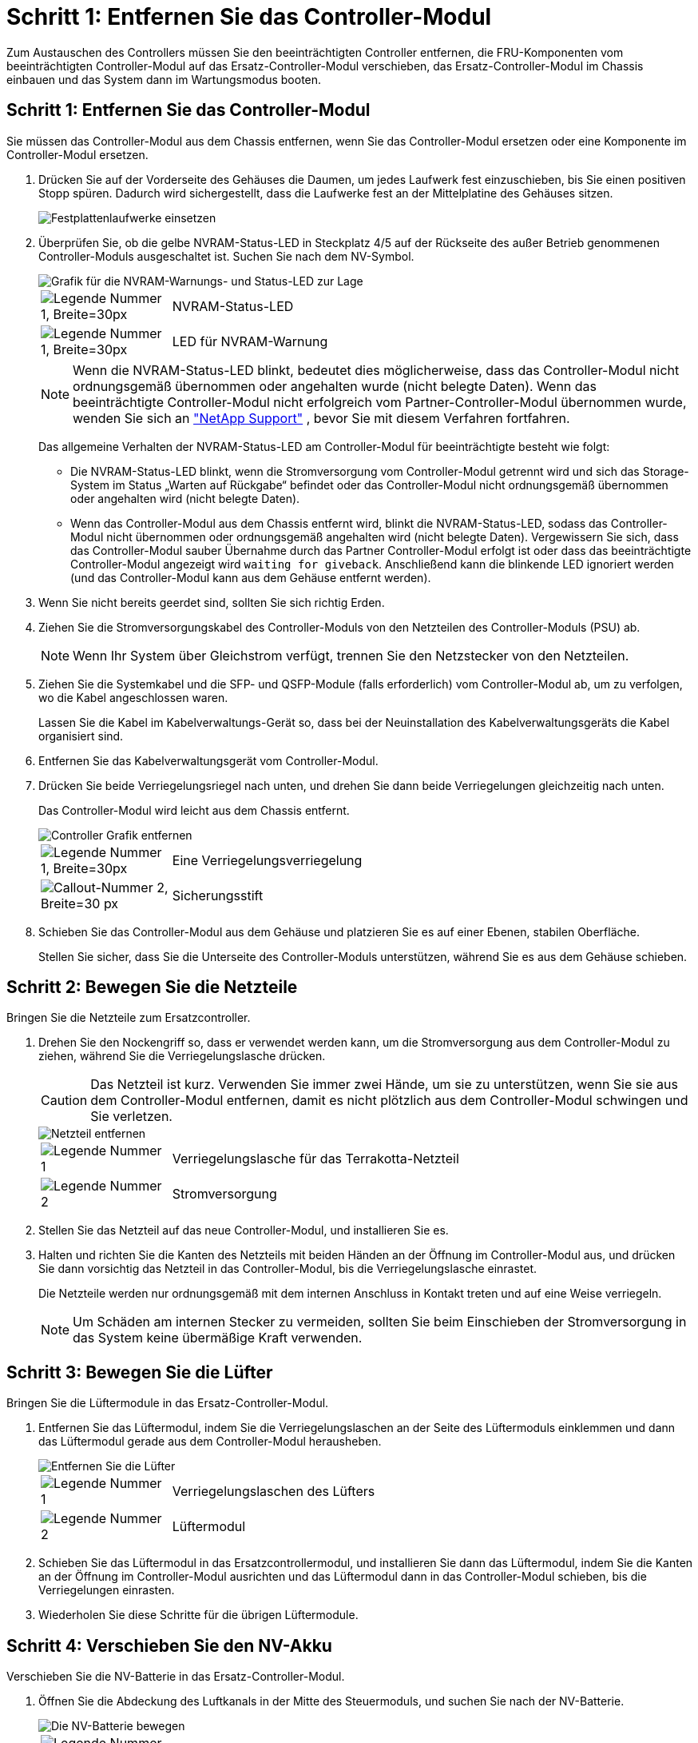 = Schritt 1: Entfernen Sie das Controller-Modul
:allow-uri-read: 


Zum Austauschen des Controllers müssen Sie den beeinträchtigten Controller entfernen, die FRU-Komponenten vom beeinträchtigten Controller-Modul auf das Ersatz-Controller-Modul verschieben, das Ersatz-Controller-Modul im Chassis einbauen und das System dann im Wartungsmodus booten.



== Schritt 1: Entfernen Sie das Controller-Modul

Sie müssen das Controller-Modul aus dem Chassis entfernen, wenn Sie das Controller-Modul ersetzen oder eine Komponente im Controller-Modul ersetzen.

. Drücken Sie auf der Vorderseite des Gehäuses die Daumen, um jedes Laufwerk fest einzuschieben, bis Sie einen positiven Stopp spüren. Dadurch wird sichergestellt, dass die Laufwerke fest an der Mittelplatine des Gehäuses sitzen.
+
image::../media/drw_a800_drive_seated_IEOPS-960.svg[Festplattenlaufwerke einsetzen]

. Überprüfen Sie, ob die gelbe NVRAM-Status-LED in Steckplatz 4/5 auf der Rückseite des außer Betrieb genommenen Controller-Moduls ausgeschaltet ist. Suchen Sie nach dem NV-Symbol.
+
image::../media/drw_a1K-70-90_nvram-led_ieops-1463.svg[Grafik für die NVRAM-Warnungs- und Status-LED zur Lage]

+
[cols="1,4"]
|===


 a| 
image:../media/legend_icon_01.svg["Legende Nummer 1, Breite=30px"]
 a| 
NVRAM-Status-LED



 a| 
image:../media/legend_icon_02.svg["Legende Nummer 1, Breite=30px"]
 a| 
LED für NVRAM-Warnung

|===
+

NOTE: Wenn die NVRAM-Status-LED blinkt, bedeutet dies möglicherweise, dass das Controller-Modul nicht ordnungsgemäß übernommen oder angehalten wurde (nicht belegte Daten). Wenn das beeinträchtigte Controller-Modul nicht erfolgreich vom Partner-Controller-Modul übernommen wurde, wenden Sie sich an https://mysupport.netapp.com/site/global/dashboard["NetApp Support"] , bevor Sie mit diesem Verfahren fortfahren.

+
Das allgemeine Verhalten der NVRAM-Status-LED am Controller-Modul für beeinträchtigte besteht wie folgt:

+
** Die NVRAM-Status-LED blinkt, wenn die Stromversorgung vom Controller-Modul getrennt wird und sich das Storage-System im Status „Warten auf Rückgabe“ befindet oder das Controller-Modul nicht ordnungsgemäß übernommen oder angehalten wird (nicht belegte Daten).
** Wenn das Controller-Modul aus dem Chassis entfernt wird, blinkt die NVRAM-Status-LED, sodass das Controller-Modul nicht übernommen oder ordnungsgemäß angehalten wird (nicht belegte Daten). Vergewissern Sie sich, dass das Controller-Modul sauber Übernahme durch das Partner Controller-Modul erfolgt ist oder dass das beeinträchtigte Controller-Modul angezeigt wird `waiting for giveback`. Anschließend kann die blinkende LED ignoriert werden (und das Controller-Modul kann aus dem Gehäuse entfernt werden).


. Wenn Sie nicht bereits geerdet sind, sollten Sie sich richtig Erden.
. Ziehen Sie die Stromversorgungskabel des Controller-Moduls von den Netzteilen des Controller-Moduls (PSU) ab.
+

NOTE: Wenn Ihr System über Gleichstrom verfügt, trennen Sie den Netzstecker von den Netzteilen.

. Ziehen Sie die Systemkabel und die SFP- und QSFP-Module (falls erforderlich) vom Controller-Modul ab, um zu verfolgen, wo die Kabel angeschlossen waren.
+
Lassen Sie die Kabel im Kabelverwaltungs-Gerät so, dass bei der Neuinstallation des Kabelverwaltungsgeräts die Kabel organisiert sind.

. Entfernen Sie das Kabelverwaltungsgerät vom Controller-Modul.
. Drücken Sie beide Verriegelungsriegel nach unten, und drehen Sie dann beide Verriegelungen gleichzeitig nach unten.
+
Das Controller-Modul wird leicht aus dem Chassis entfernt.

+
image::../media/drw_a70-90_pcm_remove_replace_ieops-1365.svg[Controller Grafik entfernen]

+
[cols="1,4"]
|===


 a| 
image:../media/legend_icon_01.svg["Legende Nummer 1, Breite=30px"]
| Eine Verriegelungsverriegelung 


 a| 
image:../media/legend_icon_02.svg["Callout-Nummer 2, Breite=30 px"]
 a| 
Sicherungsstift

|===
. Schieben Sie das Controller-Modul aus dem Gehäuse und platzieren Sie es auf einer Ebenen, stabilen Oberfläche.
+
Stellen Sie sicher, dass Sie die Unterseite des Controller-Moduls unterstützen, während Sie es aus dem Gehäuse schieben.





== Schritt 2: Bewegen Sie die Netzteile

Bringen Sie die Netzteile zum Ersatzcontroller.

. Drehen Sie den Nockengriff so, dass er verwendet werden kann, um die Stromversorgung aus dem Controller-Modul zu ziehen, während Sie die Verriegelungslasche drücken.
+

CAUTION: Das Netzteil ist kurz. Verwenden Sie immer zwei Hände, um sie zu unterstützen, wenn Sie sie aus dem Controller-Modul entfernen, damit es nicht plötzlich aus dem Controller-Modul schwingen und Sie verletzen.

+
image::../media/drw_a70-90_psu_remove_replace_ieops-1368.svg[Netzteil entfernen]

+
[cols="1,4"]
|===


 a| 
image::../media/legend_icon_01.svg[Legende Nummer 1]
| Verriegelungslasche für das Terrakotta-Netzteil 


 a| 
image::../media/legend_icon_02.svg[Legende Nummer 2]
 a| 
Stromversorgung

|===
. Stellen Sie das Netzteil auf das neue Controller-Modul, und installieren Sie es.
. Halten und richten Sie die Kanten des Netzteils mit beiden Händen an der Öffnung im Controller-Modul aus, und drücken Sie dann vorsichtig das Netzteil in das Controller-Modul, bis die Verriegelungslasche einrastet.
+
Die Netzteile werden nur ordnungsgemäß mit dem internen Anschluss in Kontakt treten und auf eine Weise verriegeln.

+

NOTE: Um Schäden am internen Stecker zu vermeiden, sollten Sie beim Einschieben der Stromversorgung in das System keine übermäßige Kraft verwenden.





== Schritt 3: Bewegen Sie die Lüfter

Bringen Sie die Lüftermodule in das Ersatz-Controller-Modul.

. Entfernen Sie das Lüftermodul, indem Sie die Verriegelungslaschen an der Seite des Lüftermoduls einklemmen und dann das Lüftermodul gerade aus dem Controller-Modul herausheben.
+
image::../media/drw_a70-90_fan_remove_replace_ieops-1366.svg[Entfernen Sie die Lüfter]

+
[cols="1,4"]
|===


 a| 
image::../media/legend_icon_01.svg[Legende Nummer 1]
 a| 
Verriegelungslaschen des Lüfters



 a| 
image::../media/legend_icon_02.svg[Legende Nummer 2]
 a| 
Lüftermodul

|===
. Schieben Sie das Lüftermodul in das Ersatzcontrollermodul, und installieren Sie dann das Lüftermodul, indem Sie die Kanten an der Öffnung im Controller-Modul ausrichten und das Lüftermodul dann in das Controller-Modul schieben, bis die Verriegelungen einrasten.
. Wiederholen Sie diese Schritte für die übrigen Lüftermodule.




== Schritt 4: Verschieben Sie den NV-Akku

Verschieben Sie die NV-Batterie in das Ersatz-Controller-Modul.

. Öffnen Sie die Abdeckung des Luftkanals in der Mitte des Steuermoduls, und suchen Sie nach der NV-Batterie.
+
image::../media/drw_a70-90_remove_replace_nvmembat_ieops-1369.svg[Die NV-Batterie bewegen]

+
[cols="1,4"]
|===


 a| 
image::../media/legend_icon_01.svg[Legende Nummer 1]
| NV-Batterie-Luftkanal 


 a| 
image::../media/legend_icon_02.svg[Legende Nummer 2]
 a| 
NV-Akkustecker

|===
+
*Achtung:* die NV-Modul-LED blinkt beim Abstapeln des Inhalts auf den Flash-Speicher, wenn Sie das System anhalten. Nach Abschluss der Abscheidungen schaltet sich die LED aus.

. Heben Sie die Batterie an, um auf den Batteriestecker zuzugreifen.
. Drücken Sie die Klammer auf der Vorderseite des Batteriesteckers, um den Stecker aus der Steckdose zu lösen, und ziehen Sie dann das Batteriekabel aus der Steckdose.
. Heben Sie die Batterie aus dem Luftkanal und dem Controller-Modul heraus.
. Setzen Sie den Akku in das Ersatz-Controller-Modul ein, und setzen Sie ihn dann in das Ersatz-Controller-Modul ein:
+
.. Öffnen Sie den Luftkanal der NV-Batterie im neuen Controller-Modul.
.. Stecken Sie den Batteriestecker in die Steckdose, und stellen Sie sicher, dass der Stecker einrastet.
.. Setzen Sie den Akku in den Steckplatz ein, und drücken Sie den Akku fest nach unten, um sicherzustellen, dass er fest eingerastet ist.
.. Schließen Sie den Luftkanal der NV-Batterie.






== Schritt 5: System-DIMMs verschieben

Bringen Sie die DIMMs an das Ersatz-Controller-Modul an.

. Öffnen Sie den Luftkanal der Steuerung auf der Oberseite der Steuerung.
+
.. Stecken Sie Ihre Finger in die Aussparungen an den entfernten Enden des Luftkanals.
.. Heben Sie den Luftkanal an, und drehen Sie ihn bis zum gewünschten Winkel nach oben.


. Suchen Sie die System-DIMMs auf der Hauptplatine.
+
image::../media/drw_a70_90_dimm_ieops-1513.svg[DIMM-Karte]

+
[cols="1,4"]
|===


 a| 
image::../media/legend_icon_01.svg[Legende Nummer 1]
| System-DIMM 
|===
. Beachten Sie die Ausrichtung des DIMM-Moduls in den Sockel, damit Sie das DIMM-Modul in die richtige Ausrichtung einsetzen können.
. Werfen Sie das DIMM aus dem Steckplatz, indem Sie die beiden DIMM-Auswerferlaschen auf beiden Seiten des DIMM langsam auseinander drücken und dann das DIMM aus dem Steckplatz schieben.
+

NOTE: Halten Sie das DIMM vorsichtig an den Rändern, um Druck auf die Komponenten auf der DIMM-Leiterplatte zu vermeiden.

. Suchen Sie den Steckplatz auf dem Ersatz-Controller-Modul, in dem Sie das DIMM installieren.
. Setzen Sie das DIMM-Modul in den Steckplatz ein.
+
Das DIMM passt eng in den Steckplatz, sollte aber leicht einpassen. Falls nicht, richten Sie das DIMM-Modul mit dem Steckplatz aus und setzen Sie es wieder ein.

+

NOTE: Prüfen Sie das DIMM visuell, um sicherzustellen, dass es gleichmäßig ausgerichtet und vollständig in den Steckplatz eingesetzt ist.

. Drücken Sie vorsichtig, aber fest auf die Oberseite des DIMM, bis die Auswurfklammern über den Kerben an den Enden des DIMM einrasten.
. Wiederholen Sie diese Schritte für die übrigen DIMMs.
. Den Luftkanal der Steuerung schließen.




== Schritt 6: Verschieben Sie die E/A-Module

Bringen Sie die E/A-Module in das Ersatz-Controller-Modul.

image::../media/drw_a70_90_io_remove_replace_ieops-1532.svg[Entfernen Sie das E/A-Modul]

[cols="1,4"]
|===


 a| 
image::../media/legend_icon_01.svg[Legende Nummer 1]
| E/A-Modul Nockenhebel 
|===
. Trennen Sie alle Kabel vom Ziel-E/A-Modul.
+
Achten Sie darauf, dass Sie die Kabel so kennzeichnen, dass Sie wissen, woher sie stammen.

. Drehen Sie die Kabelmanagement-ARM nach unten, indem Sie die Tasten an der Innenseite der Kabelmanagement-ARM ziehen und nach unten drehen.
. Entfernen Sie die E/A-Module aus dem Controller-Modul:
+
.. Drücken Sie die Verriegelungstaste des Ziel-E/A-Moduls.
+
Der Nockenhebel bewegt sich vom Controller-Modul weg.

.. Drehen Sie die Nockenverriegelung so weit wie möglich nach unten. Drehen Sie bei horizontalen Modulen den Nocken so weit wie möglich vom Modul weg.
.. Entfernen Sie das Modul vom Controller-Modul, indem Sie den Finger in die Öffnung des Nockenhebels einhaken und das Modul aus dem Controller-Modul herausziehen.
+
Stellen Sie sicher, dass Sie den Steckplatz verfolgen, in dem sich das I/O-Modul befand.

.. Setzen Sie das neue E/A-Modul in das Ersatz-Controller-Modul ein, indem Sie das E/A-Modul vorsichtig in den Steckplatz schieben, bis die E/A-Nockenverriegelung mit dem E/A-Nockenbolzen einrastet. Drücken Sie dann die E/A-Nockenverriegelung ganz nach oben, um das Modul zu verriegeln.


. Wiederholen Sie diese Schritte, um die verbleibenden E/A-Module, mit Ausnahme der Module in den Steckplätzen 6 und 7, auf das Ersatz-Controller-Modul zu verschieben.
+

NOTE: Um die E/A-Module aus den Steckplätzen 6 und 7 zu verschieben, müssen Sie den Träger, der diese E/A-Module enthält, vom beeinträchtigten Controller-Modul auf das Ersatz-Controller-Modul verschieben.

. Bringen Sie den Träger mit den E/A-Modulen in den Steckplätzen 6 und 7 zum Ersatz-Controller-Modul:
+
.. Drücken Sie die Taste am rechten Griff am Tragegriff. ..Schieben Sie den Träger aus dem außer Betrieb genommenen Controller-Modul und setzen Sie ihn in die gleiche Position wie im außer Betrieb genommenen Controller-Modul ein.
.. Schieben Sie den Träger vorsichtig bis zum Ende in das Ersatz-Controller-Modul, bis er einrastet.






== Schritt 7: Verschieben Sie das Modul System Management

Verschieben Sie das System-Management-Modul auf das Ersatz-Controller-Modul.

image::../media/drw_a70-90_sys-mgmt_replace_ieops-1373.svg[Ersetzen Sie das System Management-Modul]

[cols="1,4"]
|===


 a| 
image::../media/legend_icon_01.svg[Legende Nummer 1]
 a| 
Nockenverriegelung des Systemmanagementmoduls



 a| 
image::../media/legend_icon_02.svg[Legende Nummer 2]
 a| 
Verriegelungstaste für Startmedien



 a| 
image::../media/legend_icon_03.svg[Legende Nummer 3]
 a| 
Ersatz-System-Management-Modul

|===
. Entfernen Sie das System-Management-Modul aus dem Controller-Modul für beeinträchtigte Störungen:
+
.. Drücken Sie die Taste für die Systemverwaltung. Der Nockenhebel bewegt sich vom Gehäuse weg.
.. Den Nockenhebel ganz nach unten drehen.
.. Führen Sie den Finger in den Nockenhebel, und ziehen Sie das Modul gerade aus dem System.


. Installieren Sie das Systemmanagement-Modul in das Ersatz-Controller-Modul im gleichen Steckplatz, in dem es sich auf dem Controller-Modul für den beeinträchtigten Betrieb befand:
+
.. Richten Sie die Kanten des Systemmanagementmoduls an der Systemöffnung aus und drücken Sie es vorsichtig in das Controller-Modul.
.. Schieben Sie das Modul vorsichtig in den Steckplatz, bis die Nockenverriegelung mit dem E/A-Nockenbolzen einrastet, und drehen Sie dann die Nockenverriegelung bis zum Anschlag nach oben, um das Modul zu verriegeln.






== Schritt 8: Verschieben Sie das NVRAM-Modul

Setzen Sie das NVRAM-Modul auf das Ersatz-Controller-Modul.

image::../media/drw_a70-90_nvram12_remove_replace_ieops-1370.svg[Entfernen Sie das NVRAM12-Modul und die DIMMs]

[cols="1,4"]
|===


 a| 
image:../media/legend_icon_01.svg["Legende Nummer 1,Breite=30px"]
| Nockenverriegelungstaste 


 a| 
image:../media/legend_icon_02.svg["Callout-Nummer 2,Breite=30 px"]
 a| 
DIMM-Sperrklinke

|===
. Entfernen Sie das NVRAM-Modul aus dem Controller-Modul für beeinträchtigte Störungen:
+
.. Drücken Sie die Taste für die Nockenverriegelung.
+
Die Nockentaste bewegt sich vom Gehäuse weg.

.. Drehen Sie die Nockenverriegelung so weit wie möglich.
.. Entfernen Sie das NVRAM-Modul aus dem Gehäuse, indem Sie den Finger in die Öffnung des Nockenhebels stecken und das Modul aus dem Gehäuse ziehen.


. Installieren Sie das NVRAM-Modul in Steckplatz 4/5 im Ersatz-Controller-Modul:
+
.. Richten Sie das Modul an den Kanten der Gehäuseöffnung in Steckplatz 4/5 aus.
.. Schieben Sie das Modul vorsichtig bis zum Anschlag in den Steckplatz, und drücken Sie dann die Nockenverriegelung ganz nach oben, um das Modul zu verriegeln.






== Schritt 9: Installieren Sie das Controller-Modul

Installieren Sie das Controller-Modul neu, und starten Sie es neu.

. Stellen Sie sicher, dass der Luftkanal vollständig geschlossen ist, indem Sie ihn bis zum gewünschten Ziel nach unten drehen.
+
Er muss bündig auf die Metallplatte des Controller-Moduls liegen.

. Richten Sie das Ende des Controller-Moduls an der Öffnung im Gehäuse aus, und drücken Sie dann vorsichtig das Controller-Modul zur Hälfte in das System.
+

NOTE: Setzen Sie das Controller-Modul erst dann vollständig in das Chassis ein, wenn Sie dazu aufgefordert werden.

. Das System nach Bedarf neu einsetzen.
+
Wenn Sie die Transceiver (QSFPs oder SFPs) entfernt haben, müssen Sie sie erneut installieren, wenn Sie Glasfaserkabel verwenden.

. Führen Sie die Neuinstallation des Controller-Moduls durch:
+
.. Drücken Sie das Controller-Modul fest in das Gehäuse, bis es auf die Mittelebene trifft und vollständig sitzt.
+
Die Verriegelungen steigen, wenn das Controller-Modul voll eingesetzt ist.



+

NOTE: Beim Einschieben des Controller-Moduls in das Gehäuse keine übermäßige Kraft verwenden, um Schäden an den Anschlüssen zu vermeiden.

+
.. Drehen Sie die Verriegelungen nach oben in die verriegelte Position.


. Schließen Sie die Netzkabel an die Netzteile an.
+

NOTE: Wenn Sie über Gleichstromnetzteile verfügen, schließen Sie den Netzteilblock wieder an die Netzteile an, nachdem das Controller-Modul vollständig im Gehäuse eingesetzt ist.

+
Das Controller-Modul wird gestartet, wenn die Stromversorgung wiederhergestellt ist. Wenn sie bis zur LOADER-Eingabeaufforderung gebootet wird, booten Sie den Controller mit dem Befehl neu `boot_ontap` .

. Stellen Sie die automatische Rückgabe wieder her, wenn Sie die Funktion mithilfe von deaktivieren `storage failover modify -node local -auto-giveback true` Befehl.
. Wenn AutoSupport aktiviert ist, können Sie die automatische Fallerstellung mit dem Befehl wiederherstellen/zurücknehmen. `system node autosupport invoke -node * -type all -message MAINT=END`
. Wenn Sie dies noch nicht getan haben, installieren Sie das Kabelverwaltungsgerät neu, und stellen Sie den Controller wieder her.

